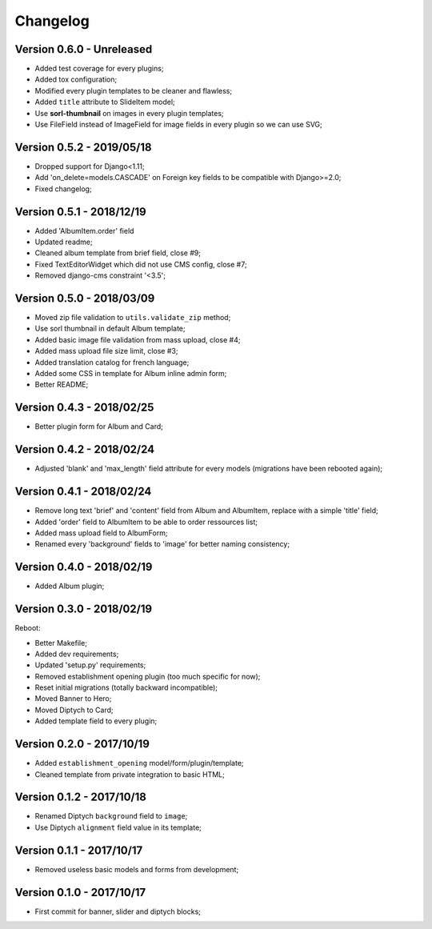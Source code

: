 =========
Changelog
=========

Version 0.6.0 - Unreleased
--------------------------

* Added test coverage for every plugins;
* Added tox configuration;
* Modified every plugin templates to be cleaner and flawless;
* Added ``title`` attribute to SlideItem model;
* Use **sorl-thumbnail** on images in every plugin templates;
* Use FileField instead of ImageField for image fields in every plugin so we can use SVG;

Version 0.5.2 - 2019/05/18
--------------------------

* Dropped support for Django<1.11;
* Add 'on_delete=models.CASCADE' on Foreign key fields to be compatible with Django>=2.0;
* Fixed changelog;

Version 0.5.1 - 2018/12/19
--------------------------

* Added 'AlbumItem.order' field
* Updated readme;
* Cleaned album template from brief field, close #9;
* Fixed TextEditorWidget which did not use CMS config, close #7;
* Removed django-cms constraint '<3.5';

Version 0.5.0 - 2018/03/09
--------------------------

* Moved zip file validation to ``utils.validate_zip`` method;
* Use sorl thumbnail in default Album template;
* Added basic image file validation from mass upload, close #4;
* Added mass upload file size limit, close #3;
* Added translation catalog for french language;
* Added some CSS in template for Album inline admin form;
* Better README;

Version 0.4.3 - 2018/02/25
--------------------------

* Better plugin form for Album and Card;

Version 0.4.2 - 2018/02/24
--------------------------

* Adjusted 'blank' and 'max_length' field attribute for every models (migrations have been rebooted again);

Version 0.4.1 - 2018/02/24
--------------------------

* Remove long text 'brief' and 'content' field from Album and AlbumItem, replace with a simple 'title' field;
* Added 'order' field to AlbumItem to be able to order ressources list;
* Added mass upload field to AlbumForm;
* Renamed every 'background' fields to 'image' for better naming consistency;

Version 0.4.0 - 2018/02/19
--------------------------

* Added Album plugin;

Version 0.3.0 - 2018/02/19
--------------------------

Reboot:

* Better Makefile;
* Added dev requirements;
* Updated 'setup.py' requirements;
* Removed establishment opening plugin (too much specific for now);
* Reset initial migrations (totally backward incompatible);
* Moved Banner to Hero;
* Moved Diptych to Card;
* Added template field to every plugin;

Version 0.2.0 - 2017/10/19
--------------------------

* Added ``establishment_opening`` model/form/plugin/template;
* Cleaned template from private integration to basic HTML;

Version 0.1.2 - 2017/10/18
--------------------------

* Renamed Diptych ``background`` field to ``image``;
* Use Diptych ``alignment`` field value in its template;

Version 0.1.1 - 2017/10/17
--------------------------

* Removed useless basic models and forms from development;

Version 0.1.0 - 2017/10/17
--------------------------

* First commit for banner, slider and diptych blocks;
